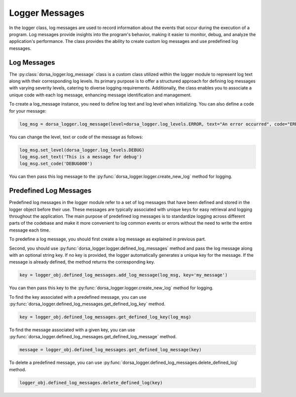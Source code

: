 Logger Messages
----------------
In the logger class, log messages are used to record information about the events that occur during the execution 
of a program. Log messages provide insights into the program's behavior, making it easier to monitor, 
debug, and analyze the application's performance. The class provides the ability to create custom log 
messages and use predefined log messages.

Log Messages
^^^^^^^^^^^^^
The :py:class:`dorsa_logger.log_message` class is a custom class utilized within the logger module 
to represent log text along with their corresponding log levels. 
Its primary purpose is to offer a structured approach for defining log messages with varying severity levels, 
catering to diverse logging requirements. 
Additionally, the class enables you to associate a unique code with each log message, 
enhancing message identification and management.

To create a log_message instance, you need to define log text and log level when initializing. You can also define
a code for your message:

.. code-block:: python

   log_msg = dorsa_logger.log_message(level=dorsa_logger.log_levels.ERROR, text="An error occurred", code="ERR000")

You can change the level, text or code of the message as follows:

.. code-block:: python

   log_msg.set_level(dorsa_logger.log_levels.DEBUG)
   log_msg.set_text('This is a message for debug')
   log_msg.set_code('DEBUG000')

You can then pass this log message to the :py:func:`dorsa_logger.logger.create_new_log` method for logging.

Predefined Log Messages
^^^^^^^^^^^^^^^^^^^^^^^^
Predefined log messages in the logger module refer to a set of log messages that have been defined 
and stored in the logger object before their use. 
These messages are typically associated with unique keys for easy retrieval and logging 
throughout the application. 
The main purpose of predefined log messages is to standardize logging across different parts 
of the codebase and make it more convenient to log common events or errors without the need to 
write the entire message each time.

To predefine a log message, you should first create a log message as explained in previous part.

Second, you should use :py:func:`dorsa_logger.logger.defined_log_messages` method 
and pass the log message along with an optional string key. 
If no key is provided, the logger automatically generates a unique key for the message.
If the message is already defined, the method returns the corresponding key.

.. code-block:: python

    key = logger_obj.defined_log_messages.add_log_message(log_msg, key='my_message')

You can then pass this key to the :py:func:`dorsa_logger.logger.create_new_log` method for logging.

To find the key associated with a predefined message, you can use
:py:func:`dorsa_logger.defined_log_messages.get_defined_log_key` method.

.. code-block:: python

    key = logger_obj.defined_log_messages.get_defined_log_key(log_msg)

To find the message associated with a given key, you can use 
:py:func:`dorsa_logger.defined_log_messages.get_defined_log_message` method.

.. code-block:: python

    message = logger_obj.defined_log_messages.get_defined_log_message(key)

To delete a predefined message, you can use 
:py:func:`dorsa_logger.defined_log_messages.delete_defined_log` method.

.. code-block:: python

    logger_obj.defined_log_messages.delete_defined_log(key)